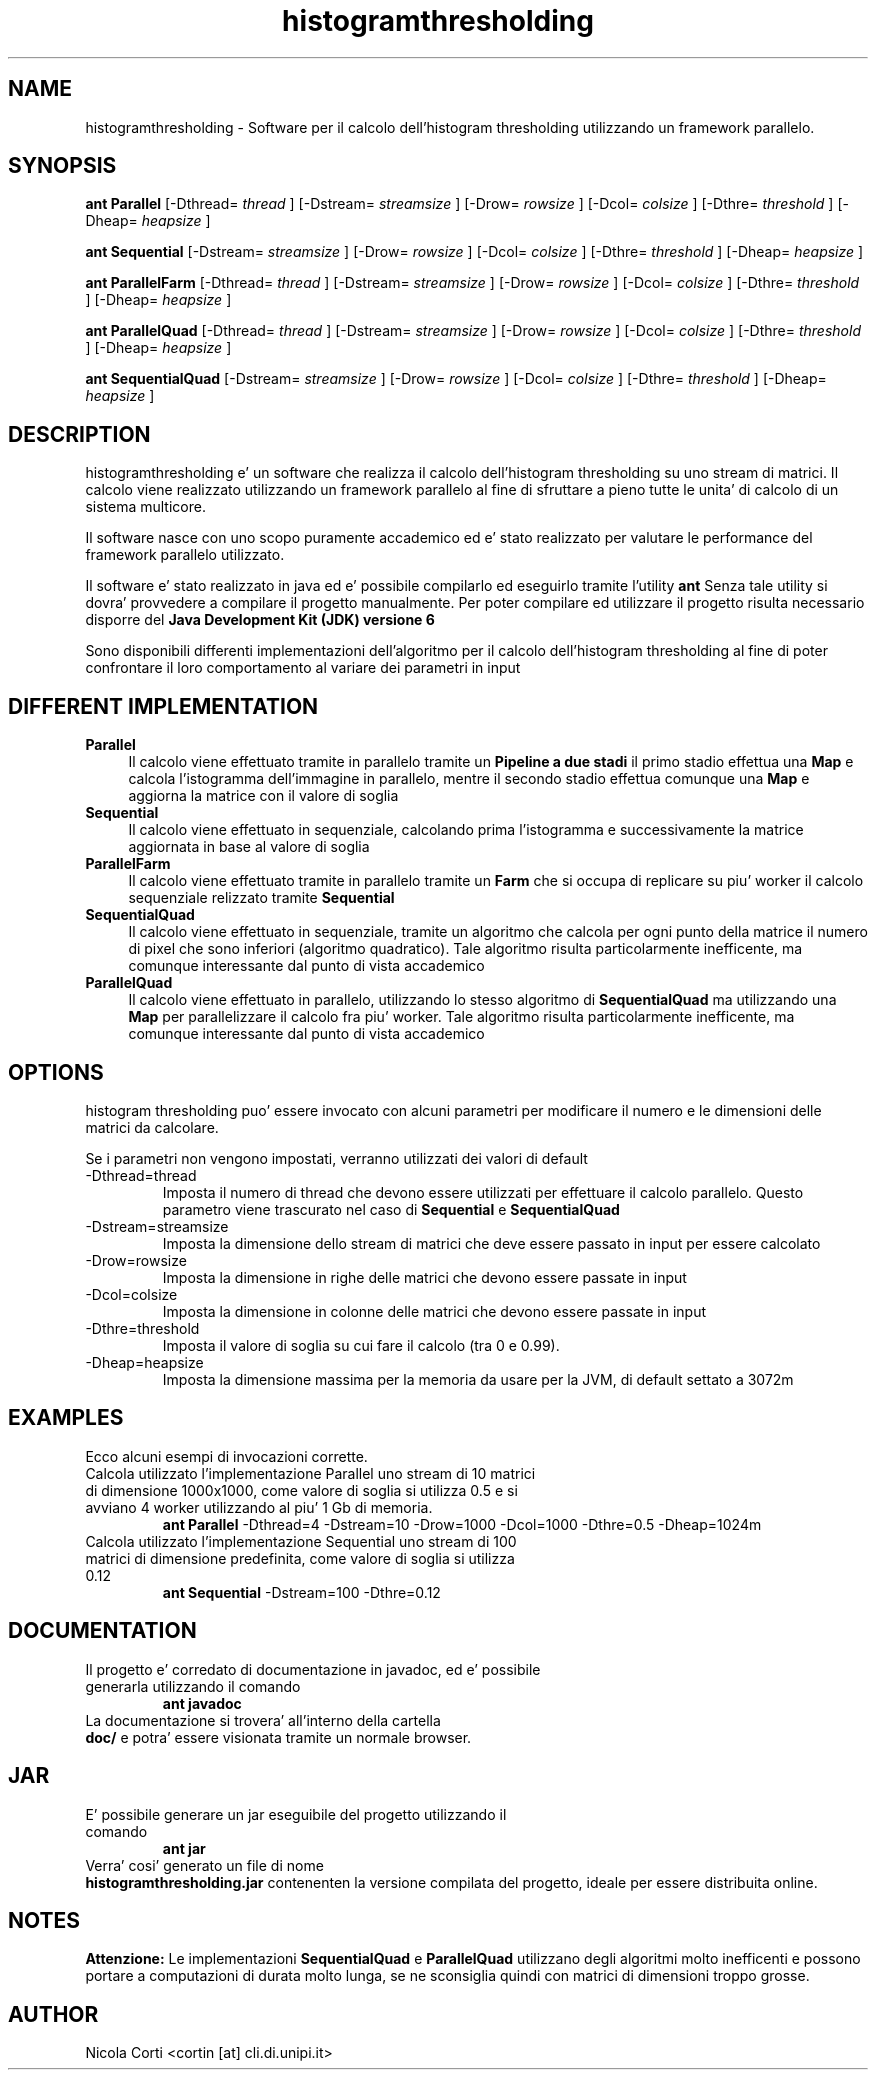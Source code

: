 .TH histogramthresholding l  "September 20, 2013" "version 1.0" "Histogram Thresholding"
.SH NAME
histogramthresholding \- Software per il calcolo dell'histogram thresholding utilizzando un framework parallelo.
.SH SYNOPSIS

.B "ant Parallel"
[-Dthread=
.I "thread"
] [-Dstream=
.I "streamsize"
] [-Drow=
.I "rowsize"
] [-Dcol=
.I "colsize"
] [-Dthre=
.I "threshold"
] [-Dheap=
.I "heapsize" 
]
.br

.br
.B "ant Sequential"
[-Dstream=
.I "streamsize"
] [-Drow=
.I "rowsize"
] [-Dcol=
.I "colsize"
] [-Dthre=
.I "threshold"
] [-Dheap=
.I "heapsize"
]
.br

.br
.B "ant ParallelFarm"
[-Dthread=
.I "thread"
] [-Dstream=
.I "streamsize"
] [-Drow=
.I "rowsize"
] [-Dcol=
.I "colsize"
] [-Dthre=
.I "threshold"
] [-Dheap=
.I "heapsize"
]
.br

.br
.B "ant ParallelQuad"
[-Dthread=
.I "thread"
] [-Dstream=
.I "streamsize"
] [-Drow=
.I "rowsize"
] [-Dcol=
.I "colsize"
] [-Dthre=
.I "threshold"
] [-Dheap=
.I "heapsize"
]
.br

.br
.B "ant SequentialQuad"
[-Dstream=
.I "streamsize"
] [-Drow=
.I "rowsize"
] [-Dcol=
.I "colsize"
] [-Dthre=
.I "threshold"
] [-Dheap=
.I "heapsize"
]
.br

.SH DESCRIPTION
histogramthresholding e' un software che realizza il calcolo dell'histogram thresholding su uno stream di matrici. Il calcolo viene realizzato utilizzando un framework parallelo al fine di sfruttare a pieno tutte le unita' di calcolo di un sistema multicore.
.PP
Il software nasce con uno scopo puramente accademico ed e' stato realizzato per valutare le performance del framework parallelo utilizzato.
.PP
Il software e' stato realizzato in java ed e' possibile compilarlo ed eseguirlo tramite l'utility
.B ant
Senza tale utility si dovra' provvedere a compilare il progetto manualmente.
Per poter compilare ed utilizzare il progetto risulta necessario disporre del 
.B "Java Development Kit (JDK) versione 6"

Sono disponibili differenti implementazioni dell'algoritmo per il calcolo dell'histogram thresholding al fine di poter confrontare il loro comportamento al variare dei parametri in input

.SH DIFFERENT IMPLEMENTATION
.TP 4
.B Parallel
Il calcolo viene effettuato tramite in parallelo tramite un
.B Pipeline a due stadi
il primo stadio effettua una
.B Map
e calcola l'istogramma dell'immagine in parallelo, mentre il secondo stadio effettua comunque una
.B Map
e aggiorna la matrice con il valore di soglia

.TP 4
.B Sequential
Il calcolo viene effettuato in sequenziale, calcolando prima l'istogramma e successivamente la matrice aggiornata in base al valore di soglia

.TP 4
.B ParallelFarm
Il calcolo viene effettuato tramite in parallelo tramite un
.B Farm
che si occupa di replicare su piu' worker il calcolo sequenziale relizzato tramite
.B Sequential

.TP 4
.B SequentialQuad
Il calcolo viene effettuato in sequenziale, tramite un algoritmo che calcola per ogni punto della matrice il numero di pixel che sono inferiori (algoritmo quadratico).
Tale algoritmo risulta particolarmente inefficente, ma comunque interessante dal punto di vista accademico

.TP 4
.B ParallelQuad
Il calcolo viene effettuato in parallelo, utilizzando lo stesso algoritmo di 
.B SequentialQuad
ma utilizzando una
.B Map
per parallelizzare il calcolo fra piu' worker. Tale algoritmo risulta particolarmente inefficente, ma comunque interessante dal punto di vista accademico

.SH OPTIONS

histogram thresholding puo' essere invocato con alcuni parametri per modificare il numero e le dimensioni delle matrici da calcolare.
.PP
Se i parametri non vengono impostati, verranno utilizzati dei valori di default
.TP
\-Dthread=thread
Imposta il numero di thread che devono essere utilizzati per effettuare il calcolo parallelo.
Questo parametro viene trascurato nel caso di 
.B Sequential
e
.B SequentialQuad
.TP
-Dstream=streamsize
Imposta la dimensione dello stream di matrici che deve essere passato in input per essere calcolato
.TP
-Drow=rowsize
Imposta la dimensione in righe delle matrici che devono essere passate in input
.TP
-Dcol=colsize
Imposta la dimensione in colonne delle matrici che devono essere passate in input
.TP
-Dthre=threshold
Imposta il valore di soglia su cui fare il calcolo (tra 0 e 0.99).
.TP
-Dheap=heapsize
Imposta la dimensione massima per la memoria da usare per la JVM, di default settato a 3072m

.SH EXAMPLES

Ecco alcuni esempi di invocazioni corrette.
.TP
Calcola utilizzato l'implementazione Parallel uno stream di 10 matrici di dimensione 1000x1000, come valore di soglia si utilizza 0.5 e si avviano 4 worker utilizzando al piu' 1 Gb di memoria.
.B ant Parallel
\-Dthread=4 -Dstream=10 -Drow=1000 -Dcol=1000 -Dthre=0.5 -Dheap=1024m

.TP
Calcola utilizzato l'implementazione Sequential uno stream di 100 matrici di dimensione predefinita, come valore di soglia si utilizza 0.12
.B ant Sequential
\-Dstream=100 -Dthre=0.12

.SH DOCUMENTATION

.TP
Il progetto e' corredato di documentazione in javadoc, ed e' possibile generarla utilizzando il comando
.B ant javadoc
.TP 0
La documentazione si trovera' all'interno della cartella
.B doc/
e potra' essere visionata tramite un normale browser.

.SH JAR

.TP
E' possibile generare un jar eseguibile del progetto utilizzando il comando
.B ant jar
.TP 0
Verra' cosi' generato un file di nome
.B histogramthresholding.jar
contenenten la versione compilata del progetto, ideale per essere distribuita online.

.SH NOTES

.B Attenzione:
Le implementazioni
.B SequentialQuad
e
.B ParallelQuad
utilizzano degli algoritmi molto inefficenti e possono portare a computazioni di durata molto lunga, se ne sconsiglia quindi con matrici di dimensioni troppo grosse.

.SH AUTHOR
Nicola Corti <cortin [at] cli.di.unipi.it>
